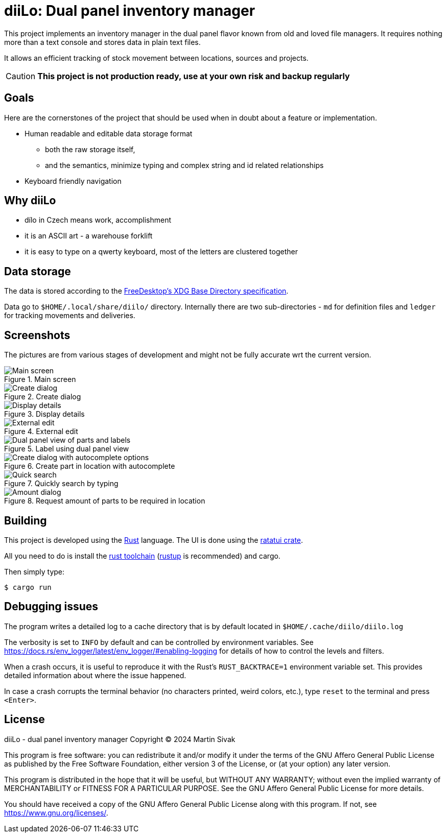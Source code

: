 = diiLo: Dual panel inventory manager
:icons: font

This project implements an inventory manager in the dual panel flavor known from old and loved file managers. It requires nothing more than a text console and stores data in plain text files.

It allows an efficient tracking of stock movement between locations, sources and projects.

CAUTION: *This project is not production ready, use at your own risk and backup regularly*

== Goals

Here are the cornerstones of the project that should be used when in doubt about a feature or implementation.

* Human readable and editable data storage format
** both the raw storage itself,
** and the semantics, minimize typing and complex string and id related relationships
* Keyboard friendly navigation

== Why diiLo

* dílo in Czech means work, accomplishment
* it is an ASCII art - a warehouse forklift
* it is easy to type on a qwerty keyboard, most of the letters are clustered together

== Data storage

The data is stored according to the https://specifications.freedesktop.org/basedir-spec/latest/[FreeDesktop's XDG Base Directory specification].

Data go to `$HOME/.local/share/diilo/` directory. Internally there are two sub-directories - `md` for definition files and `ledger` for tracking movements and deliveries.

== Screenshots

The pictures are from various stages of development and might not be fully accurate wrt the current version.

.Main screen
image::docs/images/diilo-main-screen.png[Main screen]

.Create dialog
image::docs/images/diilo-create-location.png[Create dialog]

.Display details
image::docs/images/diilo-part-details.png[Display details]

.External edit
image::docs/images/diilo-extern-edit-micro.png[External edit]

.Label using dual panel view
image::docs/images/diilo-dual-part-label-can-copy.png[Dual panel view of parts and labels]

.Create part in location with autocomplete
image::docs/images/diilo-create-in-loc-autocomplete.png[Create dialog with autocomplete options]

.Quickly search by typing
image::docs/images/diilo-panel-search.png[Quick search]

.Request amount of parts to be required in location
image::docs/images/diilo-request-count.png[Amount dialog]

== Building

This project is developed using the https://www.rust-lang.org/[Rust] language. The UI is done using the https://ratatui.rs/[ratatui crate].

All you need to do is install the https://www.rust-lang.org/tools/install[rust toolchain] (https://rustup.rs/[rustup] is recommended) and cargo.

Then simply type:

```
$ cargo run
```

== Debugging issues

The program writes a detailed log to a cache directory that is by default located in `$HOME/.cache/diilo/diilo.log`

The verbosity is set to `INFO` by default and can be controlled by environment variables. See https://docs.rs/env_logger/latest/env_logger/#enabling-logging for details of how to control the levels and filters.

When a crash occurs, it is useful to reproduce it with the Rust's `RUST_BACKTRACE=1` environment variable set. This provides detailed information about where the issue happened.

In case a crash corrupts the terminal behavior (no characters printed, weird colors, etc.), type `reset` to the terminal and press `<Enter>`.

== License

diiLo - dual panel inventory manager
Copyright (C) 2024  Martin Sivak

This program is free software: you can redistribute it and/or modify
it under the terms of the GNU Affero General Public License as
published by the Free Software Foundation, either version 3 of the
License, or (at your option) any later version.

This program is distributed in the hope that it will be useful,
but WITHOUT ANY WARRANTY; without even the implied warranty of
MERCHANTABILITY or FITNESS FOR A PARTICULAR PURPOSE.  See the
GNU Affero General Public License for more details.

You should have received a copy of the GNU Affero General Public License
along with this program.  If not, see <https://www.gnu.org/licenses/>.
